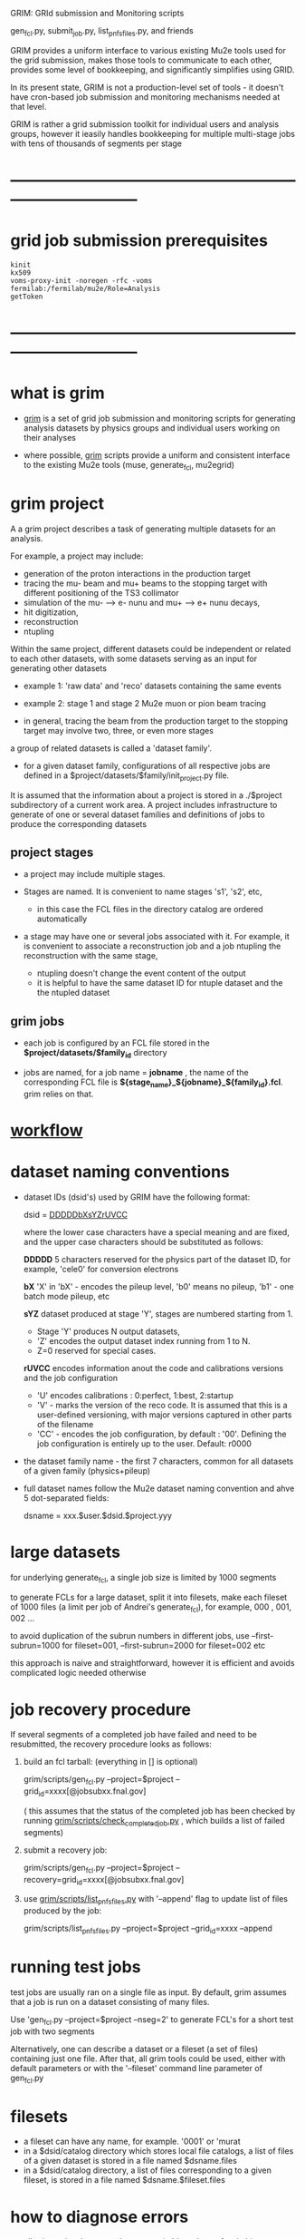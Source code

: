 #+startup:fold
# ------------------------------------------------------------------------------
GRIM: GRId submission and Monitoring scripts

gen_fcl.py, submit_job.py, list_pnfs_files.py, and friends

GRIM provides a uniform interface to various existing Mu2e tools used 
for the grid submission, makes those tools to communicate to each other, 
provides some level of bookkeeping, and significantly simplifies using GRID.

In its present state, GRIM is not a production-level set of tools - it doesn't
have cron-based job submission and monitoring mechanisms needed at that level.

GRIM is rather a grid submission toolkit for individual users and analysis groups, 
however it ieasily handles bookkeeping for multiple multi-stage jobs with 
tens of thousands of segments per stage
* ------------------------------------------------------------------------------
* grid job submission prerequisites                                          
#+begin_src                                                                  
kinit
kx509
voms-proxy-init -noregen -rfc -voms fermilab:/fermilab/mu2e/Role=Analysis
getToken
#+end_src
* ------------------------------------------------------------------------------
* what is grim                                                               

 - _grim_ is a set of grid job submission and monitoring scripts for generating 
    analysis datasets by physics groups and individual users working on their analyses

 - where possible, _grim_ scripts provide a uniform and consistent interface 
   to the existing Mu2e tools (muse, generate_fcl, mu2egrid) 

* grim project                                                               
   A a grim project describes a task of generating multiple datasets for an analysis.

   For example, a project may include:
   - generation of the proton interactions in the production target 
   - tracing the mu- beam and mu+ beams to the stopping target with different positioning 
     of the TS3 collimator
   - simulation of the mu- --> e- nunu and mu+ --> e+ nunu decays, 
   - hit digitization,
   - reconstruction 
   - ntupling

   Within the same project, different datasets could be independent or related to each other datasets,
   with some datasets serving as an input for generating other datasets
     
   - example 1: 'raw data' and 'reco' datasets containing the same events
   - example 2: stage 1 and stage 2 Mu2e muon or pion beam tracing

   - in general, tracing the beam from the production target to the stopping target 
     may involve two, three, or even more stages

   a group of related datasets is called a 'dataset family'. 

   - for a given dataset family, configurations of all respective jobs are defined 
     in a $project/datasets/$family/init_project.py file.

   It is assumed that the information about a project is stored in a ./$project subdirectory 
   of a current work area. A project includes infrastructure to generate of one or several dataset 
   families and definitions of jobs to produce the corresponding datasets

** project stages                                                            

- a project may include multiple stages. 
- Stages are named. It is convenient to name stages 's1', 's2', etc,
  - in this case the FCL files in the directory catalog are ordered automatically

- a stage may have one or several jobs associated with it. For example, it is convenient 
  to associate a reconstruction job and a job ntupling the reconstruction with the same stage, 
  
  - ntupling doesn't change the event content of the output
  - it is helpful to have the same dataset ID for ntuple dataset and the the ntupled dataset
** grim jobs                                                                 

- each job is configured by an FCL file stored in the *$project/datasets/$family_id* directory

- jobs are named, for a job name = *jobname* , the name of the corresponding FCL file 
  is *${stage_name}_${jobname}_${family_id}.fcl*. grim relies on that.

* [[file:workflow.org][workflow]]                                                                   
* dataset naming conventions                                                 
- dataset IDs (dsid's) used by GRIM have the following format: 

          dsid = _DDDDDbXsYZrUVCC_ 

  where the lower case characters have a special meaning and are fixed, 
  and the upper case characters should be substituted as follows:

  *DDDDD*    5 characters reserved for the physics part of the dataset ID, 
             for example, 'cele0' for conversion electrons

  *bX*       'X' in 'bX' - encodes the pileup level, 'b0' means no pileup, 
             'b1' - one batch mode pileup, etc

  *sYZ*      dataset produced at stage 'Y', stages are numbered starting from 1. 
             - Stage 'Y' produces N output datasets, 
             - 'Z' encodes the output dataset index running from 1 to N. 
             - Z=0 reserved for special cases.

  *rUVCC*    encodes information anout the code and calibrations versions and the job configuration
             - 'U' encodes calibrations :  0:perfect, 1:best, 2:startup
             - 'V' - marks the version of the reco code. It is assumed that this is a user-defined 
               versioning, with major versions captured in other parts of the filename
             - 'CC' - encodes the job configuration, by default : '00'. Defining the job configuration 
               is entirely up to the user. Default: r0000

- the dataset family name - the first 7 characters, common for all datasets of a given family (physics+pileup)
- full dataset names follow the Mu2e dataset naming convention and ahve 5 dot-separated fields: 

  dsname = xxx.$user.$dsid.$project.yyy

* large datasets                                                             
  for underlying generate_fcl, a single job size is limited by 1000 segments

  to generate FCLs for a large dataset, split it into filesets, 
  make each fileset of 1000 files (a limit per job of Andrei's generate_fcl),
  for example, 000 , 001, 002 ...

  to avoid duplication of the subrun numbers in different jobs, 
  use --first-subrun=1000 for fileset=001, --first-subrun=2000 for fileset=002 etc

  this approach is naive and straightforward, however it is efficient and 
  avoids complicated logic needed otherwise

* job recovery procedure                                                     
If several segments of a completed job have failed and need to be resubmitted, 
the recovery procedure looks as follows:

1. build an fcl tarball: (everything in [] is optional)

 grim/scripts/gen_fcl.py --project=$project --grid_id=xxxx[@jobsubxx.fnal.gov]

 ( this assumes that the status of the completed job has been checked by running 
 [[file:../scripts/check_completed_job.py][grim/scripts/check_completed_job.py]] , which builds a list of failed segments)

2. submit a recovery job:

 grim/scripts/gen_fcl.py --project=$project --recovery=grid_id=xxxx[@jobsubxx.fnal.gov]

3. use [[file:../scripts/list_pnfs_files.py][grim/scripts/list_pnfs_files.py]] with '--append' flag to update list of files produced by the job: 

 grim/scripts/list_pnfs_files.py --project=$project --grid_id=xxxx --append

* running test jobs                                                          
  test jobs are usually ran on a single file as input. By default, grim assumes
  that a job is run on a dataset consisting of many files. 

  Use 'gen_fcl.py --project=$project --nseg=2' to generate FCL's for a short test job with two segments

  Alternatively, one can describe a dataset or a fileset (a set of files) containing just one file.
  After that, all grim tools could be used, either with default parameters 
  or with the '--fileset' command line parameter of gen_fcl.py
* filesets                                                                   
  - a fileset can have any name, for example. '0001' or 'murat
  - in a $dsid/catalog directory which stores local file catalogs, a list of files 
    of a given dataset is stored in a file named $dsname.files 
  - in a $dsid/catalog directory, a  list of files corresponding to a given fileset, 
    is stored in a file named $dsname.$fileset.files
* how to diagnose errors                                                     
  - all grim scripts have a verbose more (add --verbose=1 switch)
  - run in verbose more, see which commands are executed
  - in most cases, it is sufficient to figure out what caused the error   
* job status bits                                                            
|-----+-----------------------------------------+------------------------|
| bit | meaning                                 | set by                 |
|-----+-----------------------------------------+------------------------|
| 0x0 | job is running                          |                        |
| 0x1 | job completed                           |                        |
| 0x2 | job status checked                      | check_completed_job.py |
| 0x4 | catalogs of the output datasets created | list_pnfs_files.py     |
| 0x8 | log files saved to the local disk       | copy_log_files.py      |
|-----+-----------------------------------------+------------------------|

* CPU types                                                                  
#+begin_src
condor_status -json fnpc23037  | grep Cpu 
#+end_src
|-----------+-------------------------------------------+-----------+----------------+-------------|
| node name | model name                                | CpuFamily | CpuModelNumber | comment     |
|-----------+-------------------------------------------+-----------+----------------+-------------|
| fnpc7021  | AMD Opteron(tm) Processor 6376            |        21 |              2 | the slowest |
| fnpc7516  | Intel(R) Xeon(R) CPU E5-2650 v2 @ 2.60GHz |         6 |             62 |             |
| fnpc7591  |                                           |         6 |             62 | the slowest |
| fnpc7563  |                                           |         6 |             62 |             |
| fnpc9015  | Intel(R) Xeon(R) CPU E5-2680 v4 @ 2.40GHz |         6 |             79 |             |
| fnpc17103 | Intel(R) Xeon(R) Gold 6140 CPU @ 2.30GHz  |         6 |             85 |             |
| fnpc22030 |                                           |        25 |              1 |             |
| fnpc23037 | AMD EPYC 7502 32-Core Processor           |        25 |              1 | the fastest |
* condor utilities                                                           
** condor_q                                                                  
- reports many things, see 'condor_q --help'
- checking time consumed by the job segments: 
#+begin_src
[mu2epro@mu2egpvm05 pipenu_prof]$ condor_q --run --jobid=10774671@jobsub05.fnal.gov


-- Schedd: jobsub05.fnal.gov : <131.225.161.135:9615?... @ 04/24/24 16:36:40
 ID          OWNER            SUBMITTED     RUN_TIME HOST(S)
10774671.3   mu2epro         4/24 13:43   0+02:52:23 slot1_23@fnpc23026.fnal.gov
10774671.12  mu2epro         4/24 13:43   0+02:50:31 slot1_8@fnpc23027.fnal.gov
10774671.22  mu2epro         4/24 13:43   0+02:47:59 slot1_91@fnpc23115.fnal.gov
#+end_src
* tape upload: art files        
* tape upload: stntuples                                                     
- for now, keep stntuples disk-resident, back them up to tape   
- assume stntuples are located in /pnfs/mu2e/persistent/users/mu2epro/$project/stntuple/$dsid
- to do that : 
-  copy stntuple files to be saved to tape to XXX/tmp directory 
- run [[file:../scripts/upload_stn_dataset][grim/scripts/upload_stn_dataset]] : (start from reading comments on top of the script)
#+begin_src 
grim/scripts/upload_stn_dataset pipenu bmup4b0s56r0100/000
#+end_src
- next day, run mu2eDatasetLocation to assign tape locations to the uploaded files
- that can't be done immediately, because the files get Enstore locations assigned only after a while
- in SAM, the dataset assignment is done based on the file name, so for multi-fileset datasets, 
  can do the upload by fileset
#+begin_src
mu2eDatasetLocation --add=tape nts.mu2e.bmup4b0s56r0100.pipenu.stn
#+end_src 
* ------------------------------------------------------------------------------
* individual scripts in alphabetic order                                     
** [[file:../scripts/build_tarball.py][grim/scripts/build_tarball.py]]         : interface to Rob's gridexport                                                 
** [[file:../scripts/check_completed_job.py][grim/scripts/check_completed_job.py]]   : checks status of the completed grid job, reports failed segments              

   call signature:

   grim/scripts/check_competed_job.py --project=grim --dsid=cele0 --stage=s4 --job=sim  --gridid=

    - project: grim
    - dsid   : input dataset [10 char long]
    - gridid : grid job ID of the completed job
    - job    : job type , as defined by init_project.py 
    - stage  : job stage, as defined by init_project.py of this family (or group)

    stage and type parameters together define the fcl file configuring the job

    - relies on the presence of he job status files in ./tmp/$project/fcl/$dsid.$stage_$job/grid_job_status, 
      created by *submit_job.py* and updated by *grid_monitor.py*

    if there were failed segments, copies their FCL files into a directory to be used by gen_fcl.py 
    to create a FCL tarball for the recovery job:

    gen_fcl.py --recover=34566555

    submit_job.py --recover=34566555
    
** [[file:../scripts/check_pnfs_file_locality][grim/scripts/check_pnfs_file_locality]] : checks status of file in PNFS                                                 
   call signature:
#+begin_src
                grim/scripts/check_pnfs_file_locality full_file_name
#+end_src

   output:

   - 'ONLINE'              : file is on disk, but not on tape
   - 'NEARLINE'            : file is on tape, but not on disk
   - 'ONLINE_AND_NEARLINE' : file is on DISK and on tape

   example:

#+begin_src
grim/scripts/check_pnfs_file_locality /pnfs/mu2e/tape/phy-sim/dig/mu2e/rmce2s41b0/grim/art/73/bc/dig.mu2e.rmce2s41b0.grim.001000_00000005.art
ONLINE_AND_NEARLINE
#+end_src

** [[file:../scripts/concat_stn_dataset][grim/scripts/concat_stn_dataset]]       : concatenate stntuple dataset                                                  

** [[file:../scripts/copy_log_files.py][grim/scripts/copy_log_files.py]]        : copy log files of a grid job to /mu2e/data/users/$USER/$project               

** [[file:../scripts/clone_dataset_family.sh][grim/scripts/clone_dataset_family.sh]]  : create template files to generate new dataset family                          

   - call signature:  grim/scripts/clone_dataset_family.sh project family1 family2

     - project: project 
     - family1: existing family definition (in subdirectory $prokect/$family1)
     - family2: new family definition template, to be edited 

   - example: grim/scripts/clone_dataset_family.sh pbar2m bmum0b0 bmumcb0

** [[file:../scripts/gen_fcl.py][grim/scripts/gen_fcl.py]]               : interface to Andrei's generate_fcl                                            

    grim/scripts/gen_fcl.py --project=grim --dsid=cele0 --stage=s4 --job=sim [ --recover=step ]

    - project: grim
    - dsid   : dataset family - 5 first characters of the dataset ID
    - stage  : job stage, as defined by init_project.py of this family (or group)
    - job    : job name , as defined by init_project.py 
    - recover: say, '01', step, pattern added to the FCL tarball
               in a recovery more assume that the directory tmp/$project/fcl/$dsid.$stage_$job.$step 
               with a few FCL files corresponding to segments to be recovered already exists and populated ,
               so all one needs to to is to tar them up and copy the tarball to /pnfs
               
    generated fcls are copied to tmp/grim/fcl/... and tarball - to /pnfs/mu2e/resilient/users/$USER/$project/.

    assume the number of segments < 1000, if more than 1000 segments to be submitted, run 

    gen_fcl.py .... --fileset=001 [--first-subrun=....]

    by default, first-subrun=fileset*n_segments specified in init_project.py for this job

** [[file:../scripts/grid_time_ana.C][grim/scripts/grid_time_ana.C]]          : read data produced by parse_grid_logs.rb , plot histograms                    
** [[file:../scripts/grid_monitor.py][grim/scripts/grid_monitor.py]]          : displays and updates status of the jobs submitted by *submit_job.py*          

    grim/scripts/grid_monitor.py --project=su2020 [--delete=list] [--verbose=1]

    - project: su2020
    - delete : delete a list of comma-separated grid jobs, cleaning up the report. example:
#+begin_src
grim/scripts/grid_monitor.py --project=pbar2m --delete=37547802@jobsub03.fnal.gov,37548352,37548579
#+end_src

** [[file:../scripts/jobsub_gui.C][grim/scripts/jobsub_gui.C]]             : ROOT_based prototype of a GUI interface, redo with PyQT5 gui builder          

   temporary files in $PWD/tmp/grim
   
** [[file:../scripts/list_pnfs_files.py][grim/scripts/list_pnfs_files.py]]       : create 'catalogs' of temporary datasets to speed up the next stage submission 
** [[file:../scripts/parse_grid_logs.rb][grim/scripts/parse_grid_logs.rb]]       : parse timing information for timing etc analysis
** [[file:../scripts/print_config.py][grim/scripts/print_config.py]]          : print configuration of jobs for a given dataset family                        
example of the script output:
#+begin_src
/projects/mu2e/app/users/murat/grim>grim/scripts/print_config.py --project=grim --dsid=bmum0
-----------------------------------------------------------------------------------------------------------------------------------------------------
stage          job                   input DSID  N(seg) N(outputs)  output DSID      outputFnPattern                base FCL
-----------------------------------------------------------------------------------------------------------------------------------------------------
s1    sim                            bmum0s00b0    400       1       bmum0s11b0 sim.murat.bmum0s11b0 su2020/bmum0/s1_muon_beam_bmum0.fcl
s1    sim_e9                         bmum0s00b0   1000       1       bmum0s11b0 sim.murat.bmum0s11b0 su2020/bmum0/s1_muon_beam_bmum0.fcl
s1    concat                         bmum0s11b0     -1       1       bmum0s11b0 sim.murat.bmum0s11b0 su2020/bmum0/s1_concat_bmum0.fcl
s1    spmc_ele_filter                bmum0s11b0     -1       1       bmum0s16b0 sim.murat.bmum0s16b0 su2020/bmum0/s1_spmc_ele_filter_bmum0.fcl
s1    muon_beam_stn                  bmum0s11b0     -1       1       bmum0s11b0 nts.murat.bmum0s11b0 su2020/bmum0/s1_muon_beam_stn_bmum0.fcl
s1    stn_s16                        bmum0s16b0     -1       1       bmum0s16b0 nts.murat.bmum0s16b0 su2020/bmum0/s1_muon_beam_stn_bmum0.fcl
-----------------------------------------------------------------------------------------------------------------------------------------------------
s2    sim                            bmum0s11b0     -1       1       bmum0s21b0 sim.murat.bmum0s21b0 su2020/bmum0/s2_muon_beam_bmum0.fcl
s2    concat                         bmum0s21b0     -1       1       bmum0s21b0 sim.murat.bmum0s21b0 su2020/bmum0/s2_concat_bmum0.fcl
s2    sim_muo                        bmum0s11b0     -1       1       bmum0s27b0 sim.murat.bmum0s27b0 su2020/bmum0/s2_muon_beam_01_bmum0.fcl
s2    sim_ele                        bmum0s16b0     -1       1       bmum0s26b0 sim.murat.bmum0s26b0 su2020/bmum0/s2_muon_beam_02_bmum0.fcl
s2    spmc_ele_filter                bmum0s27b0     -1       1       bmum0s28b0 sim.murat.bmum0s28b0 su2020/bmum0/s2_spmc_ele_filter_bmum0.fcl
s2    stn_s26                        bmum0s26b0     -1       1       bmum0s26b0 nts.murat.bmum0s26b0 su2020/bmum0/s2_muon_beam_stn_bmum0.fcl
s2    stn_s28                        bmum0s28b0     -1       1       bmum0s28b0 nts.murat.bmum0s28b0 su2020/bmum0/s2_muon_beam_stn_bmum0.fcl
s2    muon_beam_stn                  bmum0s21b0     -1       1       bmum0s21b0 nts.murat.bmum0s21b0 su2020/bmum0/s2_mubeam_stn_bmum0.fcl
-----------------------------------------------------------------------------------------------------------------------------------------------------
s3    sim                            bmum0s21b0     -1       2       bmum0s31b0 sim.murat.bmum0s31b0 su2020/bmum0/s3_muon_beam_bmum0.fcl
                                                                     bmum0s32b0 sim.murat.bmum0s32b0
s3    sim_muo                        bmum0s27b0     -1       1       bmum0s37b0 sim.murat.bmum0s37b0 su2020/bmum0/s3_muon_beam_vd9_01_bmum0.fcl
s3    sim_vd9                        bmum0s21b0     -1       1       bmum0s3cb0 sim.murat.bmum0s3cb0 su2020/bmum0/s3_muon_beam_vd9_bmum0.fcl
s3    add_proton_time_map_s3c        bmum0s3cb0     -1       1       bmum0s3cb0 sim.murat.bmum0s3cb0 su2020/bmum0/s3_add_proton_time_map_s3c_bmum0.fcl
s3    spmc_ele_filter                bmum0s37b0     -1       1       bmum0s39b0 sim.murat.bmum0s39b0 su2020/bmum0/s3_spmc_ele_filter_bmum0.fcl
s3    spmc_muo_filter                bmum0s37b0     -1       1       bmum0s3ab0 sim.murat.bmum0s3ab0 su2020/bmum0/s3_spmc_muo_filter_bmum0.fcl
s3    sim_ele                        bmum0s26b0     -1       1       bmum0s36b0 sim.murat.bmum0s36b0 su2020/bmum0/s3_muon_beam_vd9_02_bmum0.fcl
s3    sim_ele_28                     bmum0s28b0     -1       1       bmum0s38b0 sim.murat.bmum0s38b0 su2020/bmum0/s3_muon_beam_vd9_02_bmum0.fcl
s3    resample_ele                   bmum0s26b0     -1       1       bmum0s36b0  sim.mu2e.bmum0s36b0 su2020/bmum0/s3_resample_ele_bmum0.fcl
s3    stn_s31                        bmum0s31b0     -1       1       bmum0s31b0 nts.murat.bmum0s31b0 su2020/bmum0/s3_stn_s31_bmum0.fcl
s3    stn_s32                        bmum0s32b0     -1       1       bmum0s32b0 nts.murat.bmum0s32b0 su2020/bmum0/s3_stn_s32_bmum0.fcl
s3    stn_s3c                        bmum0s3cb0     -1       1       bmum0s3cb0 nts.murat.bmum0s3cb0 su2020/bmum0/s3_stn_s3c_bmum0.fcl
s3    muon_beam_stn                  bmum0s37b0     -1       1       bmum0s37b0 nts.murat.bmum0s37b0 su2020/bmum0/s3_muon_beam_stn_bmum0.fcl
-----------------------------------------------------------------------------------------------------------------------------------------------------
s4    sim_muo_vd10                   bmum0s37b0     -1       1       bmum0s47b0 sim.murat.bmum0s47b0 su2020/bmum0/s4_sim_muo_vd10_bmum0.fcl
s4    spmc_muo_filter                bmum0s47b0     -1       1       bmum0s4bb0 sim.murat.bmum0s4bb0 su2020/bmum0/s4_spmc_muo_filter_bmum0.fcl
s4    muon_beam_stn                  bmum0s47b0     -1       1       bmum0s47b0 nts.murat.bmum0s47b0 su2020/bmum0/s4_muon_beam_stn_bmum0.fcl
-----------------------------------------------------------------------------------------------------------------------------------------------------
s5    resample_vd9_to_mother_s36     bmum0s36b0     -1       1       bmum0s56b0 sim.murat.bmum0s56b0 su2020/bmum0/s5_resample_vd9_to_mother_s36_bmum0.fcl
s5    resample_vd9_to_mother_s3a     bmum0s3ab0     -1       1       bmum0s5ab0 sim.murat.bmum0s5ab0 su2020/bmum0/s5_resample_vd9_to_mother_s3a_bmum0.fcl
s5    resample_vd9_to_mother_s38     bmum0s38b0     -1       1       bmum0s58b0 sim.murat.bmum0s58b0 su2020/bmum0/s5_resample_vd9_to_mother_bmum0.fcl
s5    resample_vd9_to_mother_s39     bmum0s39b0     -1       1       bmum0s59b0 sim.murat.bmum0s59b0 su2020/bmum0/s5_resample_vd9_to_mother_bmum0.fcl
s5    resample_vd10_to_mother        bmum0s4bb0      1       1       bmum0s5bb0 sim.murat.bmum0s5bb0 su2020/bmum0/s5_resample_vd10_to_mother_bmum0.fcl
s5    stn_s56                        bmum0s56b0     -1       1       bmum0s56b0 nts.murat.bmum0s56b0 su2020/bmum0/s5_stn_bmum0.fcl
s5    stn_s58                        bmum0s58b0     -1       1       bmum0s58b0 nts.murat.bmum0s58b0 su2020/bmum0/s5_stn_bmum0.fcl
s5    stn_s59                        bmum0s59b0     -1       1       bmum0s59b0 nts.murat.bmum0s59b0 su2020/bmum0/s5_stn_bmum0.fcl
s5    stn_s5a                        bmum0s5ab0     -1       1       bmum0s5ab0 nts.murat.bmum0s5ab0 su2020/bmum0/s5_stn_bmum0.fcl
s5    stn_s5b                        bmum0s5bb0     -1       1       bmum0s5bb0 nts.murat.bmum0s5bb0 su2020/bmum0/s5_stn_bmum0.fcl
-----------------------------------------------------------------------------------------------------------------------------------------------------
#+end_src
** [[file:../scripts/submit_job.py][grim/scripts/submit_job.py]]            : grid job submission tool, today it is an inteface to mu2eprodsys              
#+begin_src 
    call signature:

    grim/scripts/submit_job.py --project=grim --dsid=cele0 --stage=s4 --job=sim  [--recover=step] [--doit=./d//]

    - project: grim
    - dsid   : dataset family (5 first characters of the dataset ID)
    - stage  : job stage, as defined by init_project.py of this family (or group)
    - job    : job type , as defined by init_project.py 
    - recover: recovery step - if defined, the corresponding "recovery" FCL tarball will be used for submission
               if '--recover' parameter is specified, nothing else , except --doit is needed, for example:

               grim/scripts/submit_job.py --recover=39134961 --doit=.

    stage and type parameters together define the fcl file configuring the job

    - doit   : 
       - 'd'                      : Andrei's dry_run mode
       - 'yes' (or anything else) : submit the job 

    grim/scripts/submit_job.py stores information about the submitted job into 

#+end_src

** [[file:../scripts/upload_grid_output.sh][grim/scripts/upload_grid_output.sh]]    : upload output of a grid job to tape
** [[file:../scripts/validate_dcache_files.sh][grim/scripts/validate_dcache_files.sh]] : extracts inputs defind in a given FCL file, checks if they are readable     
* ------------------------------------------------------------------------------
